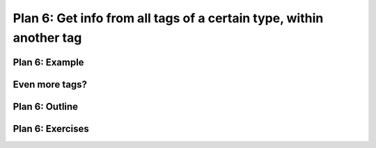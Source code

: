 ..  Copyright (C)  Brad Miller, David Ranum, Jeffrey Elkner, Peter Wentworth, Allen B. Downey, Chris
    Meyers, and Dario Mitchell.  Permission is granted to copy, distribute
    and/or modify this document under the terms of the GNU Free Documentation
    License, Version 1.3 or any later version published by the Free Software
    Foundation; with Invariant Sections being Forward, Prefaces, and
    Contributor List, no Front-Cover Texts, and no Back-Cover Texts.  A copy of
    the license is included in the section entitled "GNU Free Documentation
    License".


..  shortname:: Plan6
..  description:: Worked examples plus practice for Plan 6.

.. setup for automatic question numbering.

.. qnum::
   :start: 1
   :prefix: p6-

.. _plan_6:

Plan 6: Get info from all tags of a certain type, within another tag
#########################################################################

Plan 6: Example
====================================

.. activecode:: football_roster
   :language: python3
   :nocodelens:

   # Load libraries for web scraping
   from bs4 import BeautifulSoup
   import requests
   # Get a soup from a URL 
   url = 'https://mgoblue.com/sports/football/roster'
   r = requests.get(url)
   soup = BeautifulSoup(r.content)

   # Get all tags of a certain type from the soup
   first_tag = soup.find('div', class_='sidearm-roster-players-container')
   tags = first_tag.find_all('span', class_='sidearm-roster-player-hometown')
   # Collect info from the tags
   collect_info = []
   for tag in tags:
       # Get text from tag
       info = tag.text
       collect_info.append(info)


   # Do something with info
   # Print the info
   print(collect_info)


Even more tags?
====================================



Plan 6: Outline
====================================

.. image:: _static/plan6outline.png
    :scale: 90%
    :align: center
    :alt: Plan 6 outline



Plan 6: Exercises
====================================


